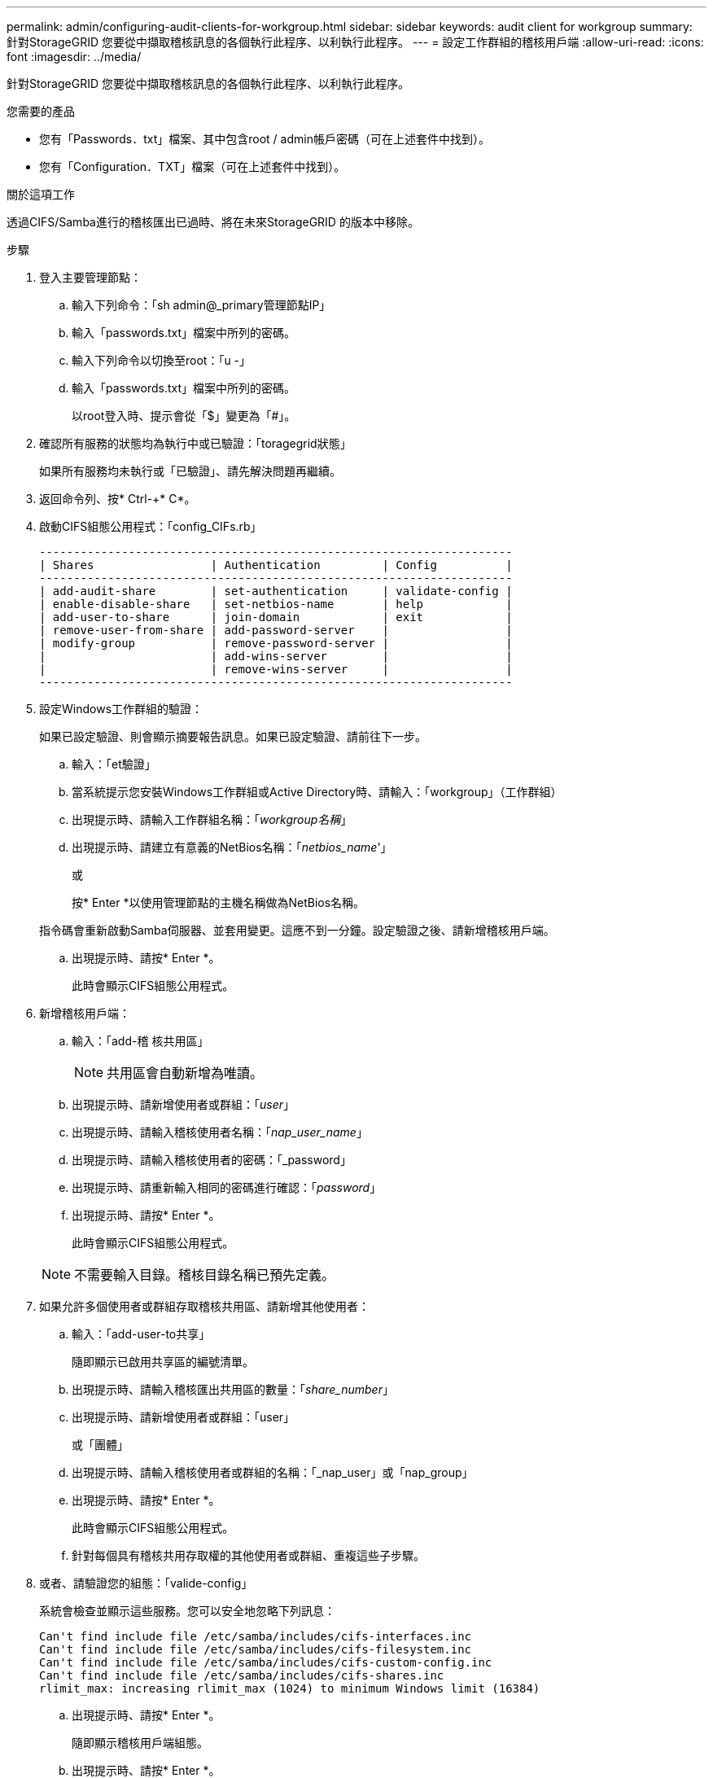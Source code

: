 ---
permalink: admin/configuring-audit-clients-for-workgroup.html 
sidebar: sidebar 
keywords: audit client for workgroup 
summary: 針對StorageGRID 您要從中擷取稽核訊息的各個執行此程序、以利執行此程序。 
---
= 設定工作群組的稽核用戶端
:allow-uri-read: 
:icons: font
:imagesdir: ../media/


[role="lead"]
針對StorageGRID 您要從中擷取稽核訊息的各個執行此程序、以利執行此程序。

.您需要的產品
* 您有「Passwords．txt」檔案、其中包含root / admin帳戶密碼（可在上述套件中找到）。
* 您有「Configuration．TXT」檔案（可在上述套件中找到）。


.關於這項工作
透過CIFS/Samba進行的稽核匯出已過時、將在未來StorageGRID 的版本中移除。

.步驟
. 登入主要管理節點：
+
.. 輸入下列命令：「sh admin@_primary管理節點IP」
.. 輸入「passwords.txt」檔案中所列的密碼。
.. 輸入下列命令以切換至root：「u -」
.. 輸入「passwords.txt」檔案中所列的密碼。
+
以root登入時、提示會從「$」變更為「#」。



. 確認所有服務的狀態均為執行中或已驗證：「toragegrid狀態」
+
如果所有服務均未執行或「已驗證」、請先解決問題再繼續。

. 返回命令列、按* Ctrl-+* C*。
. 啟動CIFS組態公用程式：「config_CIFs.rb」
+
[listing]
----

---------------------------------------------------------------------
| Shares                 | Authentication         | Config          |
---------------------------------------------------------------------
| add-audit-share        | set-authentication     | validate-config |
| enable-disable-share   | set-netbios-name       | help            |
| add-user-to-share      | join-domain            | exit            |
| remove-user-from-share | add-password-server    |                 |
| modify-group           | remove-password-server |                 |
|                        | add-wins-server        |                 |
|                        | remove-wins-server     |                 |
---------------------------------------------------------------------
----
. 設定Windows工作群組的驗證：
+
如果已設定驗證、則會顯示摘要報告訊息。如果已設定驗證、請前往下一步。

+
.. 輸入：「et驗證」
.. 當系統提示您安裝Windows工作群組或Active Directory時、請輸入：「workgroup」（工作群組）
.. 出現提示時、請輸入工作群組名稱：「_workgroup名稱_」
.. 出現提示時、請建立有意義的NetBios名稱：「_netbios_name_'」
+
或

+
按* Enter *以使用管理節點的主機名稱做為NetBios名稱。

+
指令碼會重新啟動Samba伺服器、並套用變更。這應不到一分鐘。設定驗證之後、請新增稽核用戶端。

.. 出現提示時、請按* Enter *。
+
此時會顯示CIFS組態公用程式。



. 新增稽核用戶端：
+
.. 輸入：「add-稽 核共用區」
+

NOTE: 共用區會自動新增為唯讀。

.. 出現提示時、請新增使用者或群組：「_user_」
.. 出現提示時、請輸入稽核使用者名稱：「_nap_user_name_」
.. 出現提示時、請輸入稽核使用者的密碼：「_password」
.. 出現提示時、請重新輸入相同的密碼進行確認：「_password_」
.. 出現提示時、請按* Enter *。
+
此時會顯示CIFS組態公用程式。



+

NOTE: 不需要輸入目錄。稽核目錄名稱已預先定義。

. 如果允許多個使用者或群組存取稽核共用區、請新增其他使用者：
+
.. 輸入：「add-user-to共享」
+
隨即顯示已啟用共享區的編號清單。

.. 出現提示時、請輸入稽核匯出共用區的數量：「_share_number_」
.. 出現提示時、請新增使用者或群組：「user」
+
或「團體」

.. 出現提示時、請輸入稽核使用者或群組的名稱：「_nap_user」或「nap_group」
.. 出現提示時、請按* Enter *。
+
此時會顯示CIFS組態公用程式。

.. 針對每個具有稽核共用存取權的其他使用者或群組、重複這些子步驟。


. 或者、請驗證您的組態：「valide-config」
+
系統會檢查並顯示這些服務。您可以安全地忽略下列訊息：

+
[listing]
----
Can't find include file /etc/samba/includes/cifs-interfaces.inc
Can't find include file /etc/samba/includes/cifs-filesystem.inc
Can't find include file /etc/samba/includes/cifs-custom-config.inc
Can't find include file /etc/samba/includes/cifs-shares.inc
rlimit_max: increasing rlimit_max (1024) to minimum Windows limit (16384)
----
+
.. 出現提示時、請按* Enter *。
+
隨即顯示稽核用戶端組態。

.. 出現提示時、請按* Enter *。
+
此時會顯示CIFS組態公用程式。



. 關閉CIFS組態公用程式：「Exit（結束）」
. 啟動Samba服務：「service smbd start」
. 如果StorageGRID 這個部署是單一站台、請前往下一步。
+
或

+
或者、如果StorageGRID 此功能的支援包括其他站台的管理節點、請視需要啟用這些稽核共用：

+
.. 遠端登入站台的管理節點：
+
... 輸入下列命令：「sh admin@_grid_node_ip_`」
... 輸入「passwords.txt」檔案中所列的密碼。
... 輸入下列命令以切換至root：「u -」
... 輸入「passwords.txt」檔案中所列的密碼。


.. 重複這些步驟、為每個額外的管理節點設定稽核共用區。
.. 關閉遠端管理節點的遠端安全Shell登入：「Exit（結束）」


. 登出命令Shell：「exit」

